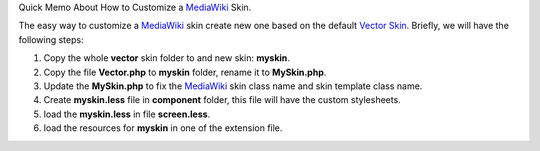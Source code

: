 Quick Memo About How to Customize a MediaWiki_ Skin.

The easy way to customize a MediaWiki_ skin create new one based on
the default `Vector Skin`_.
Briefly, we will have the following steps:

#. Copy the whole **vector** skin folder to and new skin: **myskin**.
#. Copy the file **Vector.php** to **myskin** folder, 
   rename it to **MySkin.php**.
#. Update the **MySkin.php** to fix the MediaWiki_ skin class name
   and skin template class name.
#. Create **myskin.less** file in **component** folder, 
   this file will have the custom stylesheets.
#. load the **myskin.less** in file **screen.less**.
#. load the resources for **myskin** in one of the extension file.

.. _MediaWiki: http://www.mediawiki.org
.. _Vector Skin: http://www.mediawiki.org/wiki/Skin:Vector
